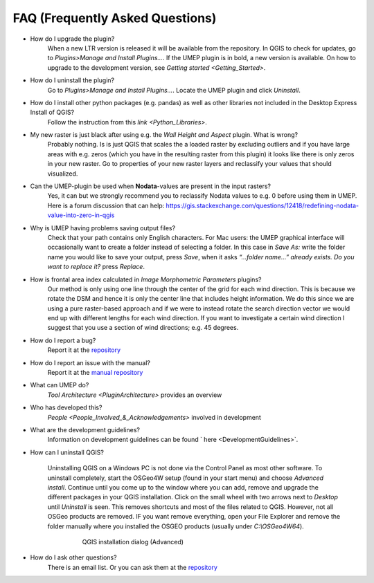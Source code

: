 .. _FAQ:



FAQ (Frequently Asked Questions)
--------------------------------
* How do I upgrade the plugin?
    When a new LTR version is released it will be available from the repository. In QGIS to check for updates, go to *Plugins>Manage and Install Plugins...*. If the UMEP plugin is in bold, a new version is available. On how to upgrade to the development version, see `Getting started <Getting_Started>`.

* How do I uninstall the plugin?
    Go to *Plugins>Manage and Install Plugins...*. Locate the UMEP plugin and click *Uninstall*.


* How do I install other python packages (e.g. pandas) as well as other libraries not included in the Desktop Express Install of QGIS?
    Follow the instruction from this `link <Python_Libraries>`.

*  My new raster is just black after using e.g. the *Wall Height and Aspect* plugin. What is wrong?
    Probably nothing. Is is just QGIS that scales the a loaded raster by excluding outliers and if you have large areas with e.g. zeros (which you have in the resulting raster from this plugin) it looks like there is only zeros in your new raster. Go to properties of your new raster layers and reclassify your values that should visualized.

* Can the UMEP-plugin be used when **Nodata**-values are present in the input rasters?
    Yes, it can but we strongly recommend you to reclassify Nodata values to e.g. 0 before using them in UMEP. Here is a forum discussion that can help: https://gis.stackexchange.com/questions/12418/redefining-nodata-value-into-zero-in-qgis

* Why is UMEP having problems saving output files?
    Check that your path contains only English characters. For Mac users: the UMEP graphical interface will occasionally want to create a folder instead of selecting a folder. In this case in *Save As:* write the folder name you would like to save your output, press *Save*, when it asks *“...folder name...” already exists. Do you want to replace it?* press *Replace*.

* How is frontal area index calculated in *Image Morphometric Parameters* plugins?
    Our method is only using one line through the center of the grid for each wind direction. This is because we rotate the DSM and hence it is only the center line that includes height information. We do this since we are using a pure raster-based approach and if we were to instead rotate the search direction vector we would end up with different lengths for each wind direction. If you want to investigate a certain wind direction I suggest that you use a section of wind directions; e.g. 45 degrees.

* How do I report a bug?
    Report it at the `repository <http://bitbucket.org/fredrik_ucg/umep/issues/>`__

* How do I report an issue with the manual?
    Report it at the `manual repository <https://github.com/Urban-Meteorology-Reading/UMEP-Docs/issues>`__

*  What can UMEP do?
    `Tool Architecture <PluginArchitecture>` provides an overview

*  Who has developed this?
    `People <People_Involved_&_Acknowledgements>` involved in development

*  What are the development guidelines?
    Information on development guidelines can be found ` here <DevelopmentGuidelines>`.

* How can I uninstall QGIS?

    Uninstalling QGIS on a Windows PC is not done via the Control Panel as most other software. To uninstall completely, start the OSGeo4W setup (found in your start menu) and choose *Advanced install*. Continue until you come up to the window where you can add, remove and upgrade the different packages in your QGIS installation. Click on the small wheel with two arrows next to *Desktop* until *Uninstall* is seen. This removes shortcuts and most of the files related to QGIS. However, not all OSGeo products are removed. IF you want remove everything, open your File Explorer and remove the folder manually where you installed the OSGEO products (usually under *C:\\OSGeo4W64*).
    
          .. figure:: /images/Uninstall.png

              QGIS installation dialog (Advanced)

* How do I ask other questions?
    There is an email list. Or you can ask them at the `repository <http://bitbucket.org/fredrik_ucg/umep/issues/>`__
